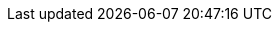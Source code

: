 :imagesdir: /guides/images

:project-name: Quarkus
:quarkus-version: 2.0.2.Final

:maven-version: 3.8.1+
:graalvm-version: 21.1.0
:graalvm-flavor: 21.1.0-java11
:mandrel-flavor: 21.1-java11
:surefire-version: 3.0.0-M5
:restassured-version: 4.4.0
:gradle-version: 6.9

:generated-dir: ../_generated-config/latest
:quarkus-home-url: https://quarkus.io
:quarkus-site-getting-started: /get-started
:quarkus-writing-extensions-guide: /guides/writing-extensions
:quarkus-site-publications: /publications
:quarkus-org-url: https://github.com/quarkusio
:quarkus-base-url: https://github.com/quarkusio/quarkus
:quarkus-clone-url: https://github.com/quarkusio/quarkus.git
:quarkus-archive-url: https://github.com/quarkusio/quarkus/archive/master.zip
:quarkus-tree-url: https://github.com/quarkusio/quarkus/tree/master
:quarkus-issues-url: https://github.com/quarkusio/quarkus/issues
:quarkus-images-url: https://github.com/quarkusio/quarkus-images/tree
:quarkus-chat-url: https://quarkusio.zulipchat.com
:quarkus-mailing-list-subscription-email: quarkus-dev+subscribe@googlegroups.com
:quarkus-mailing-list-index: https://groups.google.com/d/forum/quarkus-dev
:quickstarts-base-url: https://github.com/quarkusio/quarkus-quickstarts
:quickstarts-clone-url: https://github.com/quarkusio/quarkus-quickstarts.git
:quickstarts-archive-url: https://github.com/quarkusio/quarkus-quickstarts/archive/main.zip
:quickstarts-blob-url: https://github.com/quarkusio/quarkus-quickstarts/blob/main
:quickstarts-tree-url: https://github.com/quarkusio/quarkus-quickstarts/tree/main
